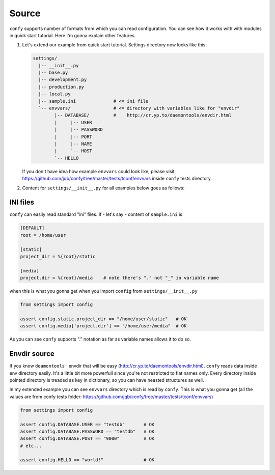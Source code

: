 Source
======

``confy`` supports number of formats from which you can read configuration.
You can see how it works with with modules in quick start tutorial. Here
I'm gonna explain other features.


1) Let's extend our example from quick start tutorial.
   Settings directory now looks like this:


   .. code-block:: bash

       settings/
         |-- __init__.py
         |-- base.py
         |-- development.py
         |-- production.py
         |-- local.py
         |-- sample.ini              # <= ini file
         `-- envvars/                # <= directory with variables like for "envdir"
               |-- DATABASE/         #    http://cr.yp.to/daemontools/envdir.html
               |     |-- USER
               |     |-- PASSWORD
               |     |-- PORT
               |     |-- NAME
               |     `-- HOST
               `-- HELLO


   If you don't have idea how example ``envvars`` could look like,
   please visit
   https://github.com/jqb/confy/tree/master/tests/tconf/envvars inside
   ``confy`` tests directory.


2) Content for ``settings/__init__.py`` for all examples below goes as
   follows:

   .. code-block:: python
      :linenos:

        import confy

        confy = confy.loader(__file__)
        config = confy.merge(
            confy.from_modules('base', 'development'),
            confy.from_modules('local', silent=True),
            confy.from_ini('sample.ini'),
            confy.from_dirs('envvars'),
        )


INI files
---------

``confy`` can easily read standard "ini" files.  If - let's say -
content of ``sample.ini`` is

.. code-block:: ini

   [DEFAULT]
   root = /home/user

   [static]
   project_dir = %{root}/static

   [media]
   project.dir = %{root}/media    # note there's "." not "_" in variable name


when this is what you gonna get when you import ``config`` from
``settings/__init__.py``


.. code-block:: python

   from settings import config

   assert config.static.project_dir == "/home/user/static"   # OK
   assert config.media['project.dir'] == "/home/user/media"  # OK


As you can see ``confy`` supports "." notation as far as variable
names allows it to do so.


Envdir source
-------------

If you know ``deamontools'`` envdir that will be easy
(http://cr.yp.to/daemontools/envdir.html). ``confy`` reads data inside
env directory easily. It's a little bit more powerfull since you're
not restricted to flat names only. Every directory inside pointed
directory is treaded as key in dictionary, so you can have neasted
structures as well.

In my extended example you can see ``envvars`` directory which is read
by ``confy``. This is what you gonna get (all the values are from
confy tests folder: https://github.com/jqb/confy/tree/master/tests/tconf/envvars)


.. code-block:: python

   from settings import config

   assert config.DATABASE.USER == "testdb"       # OK
   assert config.DATABASE.PASSWORD == "testdb"   # OK
   assert config.DATABASE.POST == "9000"         # OK
   # etc...

   assert config.HELLO == "world!"               # OK
